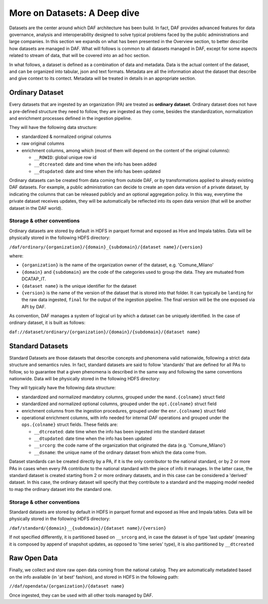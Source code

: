 More on Datasets: A Deep dive
=============================

Datasets are the center around which DAF architecture has been build. In fact, DAF provides advanced features for data governance, analysis and interoperability designed to solve typical problems faced by the public administrations and large companies. In this section we expands on what has been presented in the Overview section, to better describe how datasets are managed in DAF. What will follows is common to all datasets managed in DAF, except for some aspects related to stream of data, that will be covered into an ad hoc section.

In what follows, a dataset is defined as a combination of data and metadata. Data is the actual content of the dataset, and can be organized into tabular, json and text formats. Metadata are all the information about the dataset that describe and give context to its contect. Metadata will be treated in details in an appropriate section.


Ordinary Dataset
----------------

Every datasets that are ingested by an organization (PA) are treated as **ordinary dataset**. Ordinary dataset does not have a pre-defined structure they need to follow, they are ingested as they come, besides the standardization, normalization and enrichment processes defined in the ingestion pipeline. 

They will have the following data structure:

* standardized & normalized original columns
* raw original columns
* enrichment columns, among which (most of them will depend on the content of the original columns):

  * ``__ROWID``: global unique row id
  * ``__dtcreated``: date and time when the info has been added
  * ``__dtupdated``: date and time when the info has been updated

Ordinary datasets can be created from data coming from outside DAF, or by transformations applied to already existing DAF datasets. For example, a public administration can decide to create an open data version of a private dataset, by indicating the columns that can be released publicly and an optional aggregation policy. In this way, everytime the private dataset receives updates, they will be automatically be reflected into its open data version (that will be another dataset in the DAF world).

Storage & other conventions
~~~~~~~~~~~~~~~~~~~~~~~~~~~
Ordinary datasets are stored by default in HDFS in parquet format and exposed as Hive and Impala tables. Data will be physically stored in the following HDFS directory: 

``/daf/ordinary/{organization}/{domain}_{subdomain}/{dataset name}/{version}``

where:

* ``{organization}`` is the name of the organization owner of the dataset, e.g. 'Comune_Milano'
* ``{domain}`` and ``{subdomain}`` are the code of the categories used to group the data. They are mutuated from DCATAP_IT.
* ``{dataset name}`` is the unique identifier for the dataset
* ``{version}`` is the name of the version of the dataset that is stored into that folder. It can typically be ``landing`` for the raw data ingested, ``final`` for the output of the ingestion pipeline. The final version will be the one exposed via API by DAF.

As convention, DAF manages a system of logical uri by which a dataset can be uniquely identified. In the case of ordinary dataset, it is built as follows:

``daf://dataset/ordinary/{organization}/{domain}/{subdomain}/{dataset name}``


Standard Datasets
-----------------

Standard Datasets are those datasets that describe concepts and phenomena valid nationwide, following a strict data structure and semantics rules. In fact, standard datasets are said to follow 'standards' that are defined for all PAs to follow, so to guarantee that a given phenomena is described in the same way and following the same conventions nationwide. Data will be physically stored in the following HDFS directory:

They will typically have the following data structure:

* standardized and normalized mandatory columns, grouped under the ``mand.{colname}`` struct field
* standardized and normalized optional columns, grouped under the ``opt.{colname}`` struct field
* enrichment columns from the ingestion procedures, grouped under the ``enr.{colname}`` struct field
* operational enrichment columns, with info needed for internal DAF operations and grouped under the ``ops.{colname}`` struct fields. These fields are:

  * ``__dtcreated``: date time when the info has been ingested into the standard dataset
  * ``__dtupdated``: date time when the info has been updated
  * ``__srcorg``: the code name of the organization that originated the data (e.g. 'Comune_Milano')
  * ``__dsname``: the unique name of the ordinary dataset from which the data come from.

Dataset standards can be created directly by a PA, if it is the only contributor to the national standard, or by 2 or more PAs in cases when every PA contribute to the national standard with the piece of info it manages. In the latter case, the standard dataset is created starting from 2 or more ordinary datasets, and in this case can be considered a 'derived' dataset. In this case, the ordinary dataset will specify that they contribute to a standard and the mapping model needed to map the ordinary dataset into the standard one.

Storage & other conventions
~~~~~~~~~~~~~~~~~~~~~~~~~~~
Standard datasets are stored by default in HDFS in parquet format and exposed as Hive and Impala tables. Data will be physically stored in the following HDFS directory: 

``/daf/standard/{domain}__{subdomain}/{dataset name}/{version}``

If not specified differently, it is partitioned based on ``__srcorg`` and, in case the dataset is of type 'last update' (meaning it is composed by append of snapshot updates, as opposed to 'time series' type), it is also partitioned by ``__dtcreated``


Raw Open Data
-------------
Finally, we collect and store raw open data coming from the national catalog. They are automatically metadated based on the info available (in 'at best' fashion), and stored in HDFS in the following path:

``//daf/opendata/{organization}/{dataset name}``

Once ingested, they can be used with all other tools managed by DAF.
